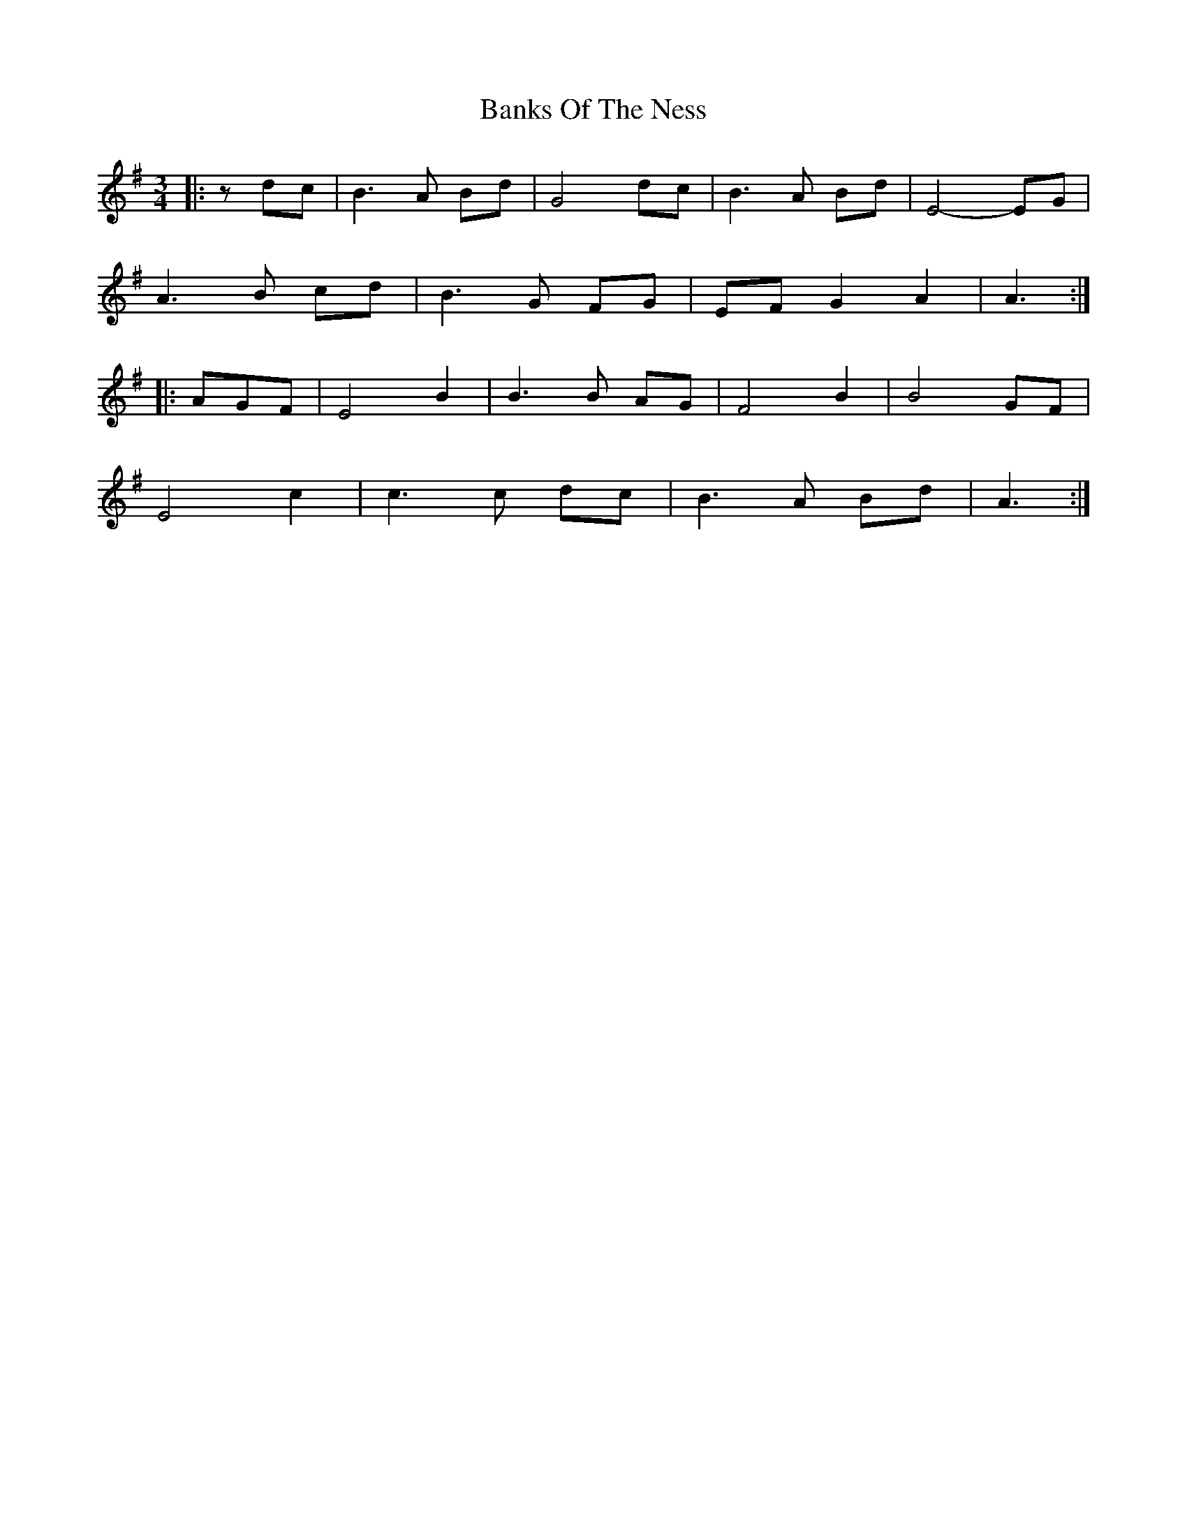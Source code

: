 X: 2759
T: Banks Of The Ness
R: waltz
M: 3/4
K: Gmajor
|:z dc|B3 A Bd|G4 dc|B3 A Bd|E4- EG|
A3 B cd|B3 G FG|EF G2 A2|A3:|
|:AGF|E4 B2|B3 B AG|F4 B2|B4 GF|
E4 c2|c3 c dc|B3 A Bd|A3:|

